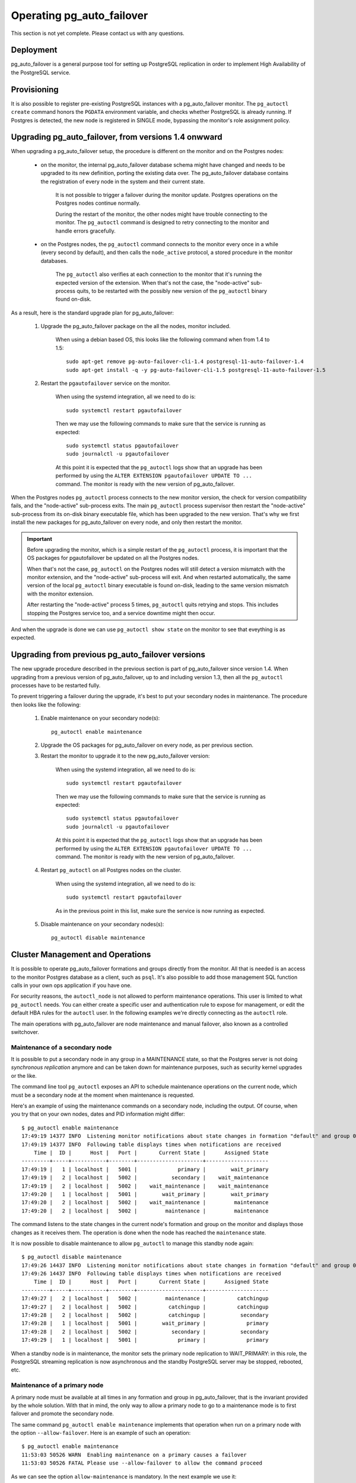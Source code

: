 Operating pg_auto_failover
==========================

This section is not yet complete. Please contact us with any questions.

Deployment
----------

pg_auto_failover is a general purpose tool for setting up PostgreSQL
replication in order to implement High Availability of the PostgreSQL
service.

Provisioning
------------

It is also possible to register pre-existing PostgreSQL instances with a
pg_auto_failover monitor. The ``pg_autoctl create`` command honors the
``PGDATA`` environment variable, and checks whether PostgreSQL is already
running. If Postgres is detected, the new node is registered in SINGLE mode,
bypassing the monitor's role assignment policy.

Upgrading pg_auto_failover, from versions 1.4 onwward
-----------------------------------------------------

When upgrading a pg_auto_failover setup, the procedure is different on the
monitor and on the Postgres nodes:

  - on the monitor, the internal pg_auto_failover database schema might have
    changed and needs to be upgraded to its new definition, porting the
    existing data over. The pg_auto_failover database contains the
    registration of every node in the system and their current state.

	It is not possible to trigger a failover during the monitor update.
	Postgres operations on the Postgres nodes continue normally.

	During the restart of the monitor, the other nodes might have trouble
	connecting to the monitor. The ``pg_autoctl`` command is designed to
	retry connecting to the monitor and handle errors gracefully.

  - on the Postgres nodes, the ``pg_autoctl`` command connects to the
    monitor every once in a while (every second by default), and then calls
    the ``node_active`` protocol, a stored procedure in the monitor databases.

	The ``pg_autoctl`` also verifies at each connection to the monitor that
	it's running the expected version of the extension. When that's not the
	case, the "node-active" sub-process quits, to be restarted with the
	possibly new version of the ``pg_autoctl`` binary found on-disk.

As a result, here is the standard upgrade plan for pg_auto_failover:

  1. Upgrade the pg_auto_failover package on the all the nodes, monitor
     included.

	 When using a debian based OS, this looks like the following command when
	 from 1.4 to 1.5::

	   sudo apt-get remove pg-auto-failover-cli-1.4 postgresql-11-auto-failover-1.4
	   sudo apt-get install -q -y pg-auto-failover-cli-1.5 postgresql-11-auto-failover-1.5

  2. Restart the ``pgautofailover`` service on the monitor.

	 When using the systemd integration, all we need to do is::

	   sudo systemctl restart pgautofailover

	 Then we may use the following commands to make sure that the service is
	 running as expected::

	   sudo systemctl status pgautofailover
	   sudo journalctl -u pgautofailover

	 At this point it is expected that the ``pg_autoctl`` logs show that an
	 upgrade has been performed by using the ``ALTER EXTENSION
	 pgautofailover UPDATE TO ...`` command. The monitor is ready with the
	 new version of pg_auto_failover.

When the Postgres nodes ``pg_autoctl`` process connects to the new monitor
version, the check for version compatibility fails, and the "node-active"
sub-process exits. The main ``pg_autoctl`` process supervisor then restart
the "node-active" sub-process from its on-disk binary executable file, which
has been upgraded to the new version. That's why we first install the new
packages for pg_auto_failover on every node, and only then restart the
monitor.

.. important::

   Before upgrading the monitor, which is a simple restart of the
   ``pg_autoctl`` process, it is important that the OS packages for
   pgautofailover be updated on all the Postgres nodes.

   When that's not the case, ``pg_autoctl`` on the Postgres nodes will still
   detect a version mismatch with the monitor extension, and the
   "node-active" sub-process will exit. And when restarted automatically,
   the same version of the local ``pg_autoctl`` binary executable is found
   on-disk, leading to the same version mismatch with the monitor extension.

   After restarting the "node-active" process 5 times, ``pg_autoctl`` quits
   retrying and stops. This includes stopping the Postgres service too, and
   a service downtime might then occur.

And when the upgrade is done we can use ``pg_autoctl show state`` on the
monitor to see that eveything is as expected.

Upgrading from previous pg_auto_failover versions
-------------------------------------------------

The new upgrade procedure described in the previous section is part of
pg_auto_failover since version 1.4. When upgrading from a previous version
of pg_auto_failover, up to and including version 1.3, then all the
``pg_autoctl`` processes have to be restarted fully.

To prevent triggering a failover during the upgrade, it's best to put your
secondary nodes in maintenance. The procedure then looks like the following:

  1. Enable maintenance on your secondary node(s)::

		pg_autoctl enable maintenance

  2. Upgrade the OS packages for pg_auto_failover on every node, as per
     previous section.

  3. Restart the monitor to upgrade it to the new pg_auto_failover version:

	 When using the systemd integration, all we need to do is::

	   sudo systemctl restart pgautofailover

	 Then we may use the following commands to make sure that the service is
	 running as expected::

	   sudo systemctl status pgautofailover
	   sudo journalctl -u pgautofailover

	 At this point it is expected that the ``pg_autoctl`` logs show that an
	 upgrade has been performed by using the ``ALTER EXTENSION
	 pgautofailover UPDATE TO ...`` command. The monitor is ready with the
	 new version of pg_auto_failover.

  4. Restart ``pg_autoctl`` on all Postgres nodes on the cluster.

	 When using the systemd integration, all we need to do is::

	   sudo systemctl restart pgautofailover

	 As in the previous point in this list, make sure the service is now
	 running as expected.

  5. Disable maintenance on your secondary nodes(s)::

		pg_autoctl disable maintenance


Cluster Management and Operations
---------------------------------

It is possible to operate pg_auto_failover formations and groups directly
from the monitor. All that is needed is an access to the monitor Postgres
database as a client, such as ``psql``. It's also possible to add those
management SQL function calls in your own ops application if you have one.

For security reasons, the ``autoctl_node`` is not allowed to perform
maintenance operations. This user is limited to what ``pg_autoctl`` needs.
You can either create a specific user and authentication rule to expose for
management, or edit the default HBA rules for the ``autoctl`` user. In the
following examples we're directly connecting as the ``autoctl`` role.

The main operations with pg_auto_failover are node maintenance and manual
failover, also known as a controlled switchover.

Maintenance of a secondary node
^^^^^^^^^^^^^^^^^^^^^^^^^^^^^^^

It is possible to put a secondary node in any group in a MAINTENANCE state,
so that the Postgres server is not doing *synchronous replication* anymore
and can be taken down for maintenance purposes, such as security kernel
upgrades or the like.

The command line tool ``pg_autoctl`` exposes an API to schedule maintenance
operations on the current node, which must be a secondary node at the moment
when maintenance is requested.

Here's an example of using the maintenance commands on a secondary node,
including the output. Of course, when you try that on your own nodes, dates
and PID information might differ::

  $ pg_autoctl enable maintenance
  17:49:19 14377 INFO  Listening monitor notifications about state changes in formation "default" and group 0
  17:49:19 14377 INFO  Following table displays times when notifications are received
      Time |  ID |      Host |   Port |       Current State |      Assigned State
  ---------+-----+-----------+--------+---------------------+--------------------
  17:49:19 |   1 | localhost |   5001 |             primary |        wait_primary
  17:49:19 |   2 | localhost |   5002 |           secondary |    wait_maintenance
  17:49:19 |   2 | localhost |   5002 |    wait_maintenance |    wait_maintenance
  17:49:20 |   1 | localhost |   5001 |        wait_primary |        wait_primary
  17:49:20 |   2 | localhost |   5002 |    wait_maintenance |         maintenance
  17:49:20 |   2 | localhost |   5002 |         maintenance |         maintenance

The command listens to the state changes in the current node's formation and
group on the monitor and displays those changes as it receives them. The
operation is done when the node has reached the ``maintenance`` state.

It is now possible to disable maintenance to allow ``pg_autoctl`` to manage
this standby node again::

  $ pg_autoctl disable maintenance
  17:49:26 14437 INFO  Listening monitor notifications about state changes in formation "default" and group 0
  17:49:26 14437 INFO  Following table displays times when notifications are received
      Time |  ID |      Host |   Port |       Current State |      Assigned State
  ---------+-----+-----------+--------+---------------------+--------------------
  17:49:27 |   2 | localhost |   5002 |         maintenance |          catchingup
  17:49:27 |   2 | localhost |   5002 |          catchingup |          catchingup
  17:49:28 |   2 | localhost |   5002 |          catchingup |           secondary
  17:49:28 |   1 | localhost |   5001 |        wait_primary |             primary
  17:49:28 |   2 | localhost |   5002 |           secondary |           secondary
  17:49:29 |   1 | localhost |   5001 |             primary |             primary

When a standby node is in maintenance, the monitor sets the primary node
replication to WAIT_PRIMARY: in this role, the PostgreSQL streaming
replication is now asynchronous and the standby PostgreSQL server may be
stopped, rebooted, etc.

Maintenance of a primary node
^^^^^^^^^^^^^^^^^^^^^^^^^^^^^

A primary node must be available at all times in any formation and group in
pg_auto_failover, that is the invariant provided by the whole solution. With
that in mind, the only way to allow a primary node to go to a maintenance
mode is to first failover and promote the secondary node.

The same command ``pg_autoctl enable maintenance`` implements that operation
when run on a primary node with the option ``--allow-failover``. Here is an
example of such an operation::

  $ pg_autoctl enable maintenance
  11:53:03 50526 WARN  Enabling maintenance on a primary causes a failover
  11:53:03 50526 FATAL Please use --allow-failover to allow the command proceed

As we can see the option ``allow-maintenance`` is mandatory. In the next
example we use it::

  $ pg_autoctl enable maintenance --allow-failover
  13:13:42 1614 INFO  Listening monitor notifications about state changes in formation "default" and group 0
  13:13:42 1614 INFO  Following table displays times when notifications are received
      Time |  ID |      Host |   Port |       Current State |      Assigned State
  ---------+-----+-----------+--------+---------------------+--------------------
  13:13:43 |   2 | localhost |   5002 |             primary | prepare_maintenance
  13:13:43 |   1 | localhost |   5001 |           secondary |   prepare_promotion
  13:13:43 |   1 | localhost |   5001 |   prepare_promotion |   prepare_promotion
  13:13:43 |   2 | localhost |   5002 | prepare_maintenance | prepare_maintenance
  13:13:44 |   1 | localhost |   5001 |   prepare_promotion |    stop_replication
  13:13:45 |   1 | localhost |   5001 |    stop_replication |    stop_replication
  13:13:46 |   1 | localhost |   5001 |    stop_replication |        wait_primary
  13:13:46 |   2 | localhost |   5002 | prepare_maintenance |         maintenance
  13:13:46 |   1 | localhost |   5001 |        wait_primary |        wait_primary
  13:13:47 |   2 | localhost |   5002 |         maintenance |         maintenance

When the operation is done we can have the old primary re-join the group,
this time as a secondary::

  $ pg_autoctl disable maintenance
  13:14:46 1985 INFO  Listening monitor notifications about state changes in formation "default" and group 0
  13:14:46 1985 INFO  Following table displays times when notifications are received
      Time |  ID |      Host |   Port |       Current State |      Assigned State
  ---------+-----+-----------+--------+---------------------+--------------------
  13:14:47 |   2 | localhost |   5002 |         maintenance |          catchingup
  13:14:47 |   2 | localhost |   5002 |          catchingup |          catchingup
  13:14:52 |   2 | localhost |   5002 |          catchingup |           secondary
  13:14:52 |   1 | localhost |   5001 |        wait_primary |             primary
  13:14:52 |   2 | localhost |   5002 |           secondary |           secondary
  13:14:53 |   1 | localhost |   5001 |             primary |             primary


Triggering a failover
^^^^^^^^^^^^^^^^^^^^^

It is possible to trigger a manual failover, or a switchover, using the
command ``pg_autoctl perform failover``. Here's an example of what happens
when running the command::

  $ pg_autoctl perform failover
  11:58:00 53224 INFO  Listening monitor notifications about state changes in formation "default" and group 0
  11:58:00 53224 INFO  Following table displays times when notifications are received
      Time |  ID |      Host |   Port |      Current State |     Assigned State
  ---------+-----+-----------+--------+--------------------+-------------------
  11:58:01 |   1 | localhost |   5001 |            primary |           draining
  11:58:01 |   2 | localhost |   5002 |          secondary |  prepare_promotion
  11:58:01 |   1 | localhost |   5001 |           draining |           draining
  11:58:01 |   2 | localhost |   5002 |  prepare_promotion |  prepare_promotion
  11:58:02 |   2 | localhost |   5002 |  prepare_promotion |   stop_replication
  11:58:02 |   1 | localhost |   5001 |           draining |     demote_timeout
  11:58:03 |   1 | localhost |   5001 |     demote_timeout |     demote_timeout
  11:58:04 |   2 | localhost |   5002 |   stop_replication |   stop_replication
  11:58:05 |   2 | localhost |   5002 |   stop_replication |       wait_primary
  11:58:05 |   1 | localhost |   5001 |     demote_timeout |            demoted
  11:58:05 |   2 | localhost |   5002 |       wait_primary |       wait_primary
  11:58:05 |   1 | localhost |   5001 |            demoted |            demoted
  11:58:06 |   1 | localhost |   5001 |            demoted |         catchingup
  11:58:06 |   1 | localhost |   5001 |         catchingup |         catchingup
  11:58:08 |   1 | localhost |   5001 |         catchingup |          secondary
  11:58:08 |   2 | localhost |   5002 |       wait_primary |            primary
  11:58:08 |   1 | localhost |   5001 |          secondary |          secondary
  11:58:08 |   2 | localhost |   5002 |            primary |            primary

Again, timings and PID numbers are not expected to be the same when you run
the command on your own setup.

Also note in the output that the command shows the whole set of transitions
including when the old primary is now a secondary node. The database is
available for read-write traffic as soon as we reach the state
``wait_primary``.

Implementing a controlled switchover
^^^^^^^^^^^^^^^^^^^^^^^^^^^^^^^^^^^^

It is generally useful to distinguish a *controlled switchover* to a
*failover*. In a controlled switchover situation it is possible to organise
the sequence of events in a way to avoid data loss and lower downtime to a
minimum.

In the case of pg_auto_failover, because we use **synchronous replication**,
we don't face data loss risks when triggering a manual failover. Moreover,
our monitor knows the current primary health at the time when the failover
is triggered, and drives the failover accordingly.

So to trigger a controlled switchover with pg_auto_failover you can use the
same API as for a manual failover::

  $ pg_autoctl perform switchover

Because the subtelties of orchestrating either a controlled switchover or an
unplanned failover are all handled by the monitor, rather than the client
side command line, at the client level the two command ``pg_autoctl perform
failover`` and ``pg_autoctl perform switchover`` are synonyms, or aliases.

Current state, last events
--------------------------

The following commands display information from the pg_auto_failover monitor tables
``pgautofailover.node`` and ``pgautofailover.event``:

::

  $ pg_autoctl show state
  $ pg_autoctl show events

When run on the monitor, the commands outputs all the known states and
events for the whole set of formations handled by the monitor. When run on a
PostgreSQL node, the command connects to the monitor and outputs the
information relevant to the service group of the local node only.

For interactive debugging it is helpful to run the following command from
the monitor node while e.g. initializing a formation from scratch, or
performing a manual failover::

  $ watch pg_autoctl show state

Monitoring pg_auto_failover in Production
-----------------------------------------

The monitor reports every state change decision to a LISTEN/NOTIFY channel
named ``state``. PostgreSQL logs on the monitor are also stored in a table,
``pgautofailover.event``, and broadcast by NOTIFY in the channel ``log``.

.. _replacing_monitor_online:

Replacing the monitor online
----------------------------

When the monitor node is not available anymore, it is possible to create a
new monitor node and then switch existing nodes to a new monitor by using
the following commands.

  1. Apply the STONITH approach on the old monitor to make sure this node is
     not going to show up again during the procedure. This step is sometimes
     refered to as “fencing”.

  2. On every node, ending with the (current) Postgres primary node for each
     group, disable the monitor while ``pg_autoctl`` is still running::

	   $ pg_autoctl disable monitor --force


  3. Create a new monitor node::

	   $ pg_autoctl create monitor ...

  4. On the current primary node first, so that it's registered first and as
     a primary still, for each group in your formation(s), enable the
     monitor online again::

	   $ pg_autoctl enable monitor --monitor postgresql://...

  5. On every other (secondary) node, enable the monitor online again::

	   $ pg_autoctl enable monitor --monitor postgresql://...

See :ref:`pg_autoctl_disable_monitor` and :ref:`pg_autoctl_enable_monitor`
for details about those commands.

This operation relies on the fact that a ``pg_autoctl`` can be operated
without a monitor, and when reconnecting to a new monitor, this process
reset the parts of the node state that comes from the monitor, such as the
node identifier.

Trouble-Shooting Guide
----------------------

pg_auto_failover commands can be run repeatedly. If initialization fails the first
time -- for instance because a firewall rule hasn't yet activated -- it's
possible to try ``pg_autoctl create`` again. pg_auto_failover will review its previous
progress and repeat idempotent operations (``create database``, ``create
extension`` etc), gracefully handling errors.
